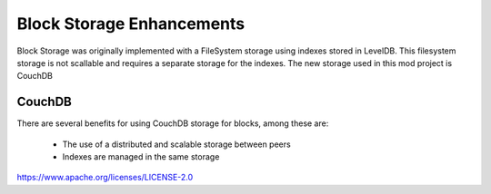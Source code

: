 
Block Storage Enhancements
==========================

Block Storage was originally implemented with a FileSystem storage using
indexes stored in LevelDB. This filesystem storage is not scallable and
requires a separate storage for the indexes. The new storage used in this
mod project is CouchDB

CouchDB
-------

There are several benefits for using CouchDB storage for blocks, among these
are:
   - The use of a distributed and scalable storage between peers
   - Indexes are managed in the same storage

.. Licensed under the Apache License, Version 2.0 (Apache-2.0)
https://www.apache.org/licenses/LICENSE-2.0
